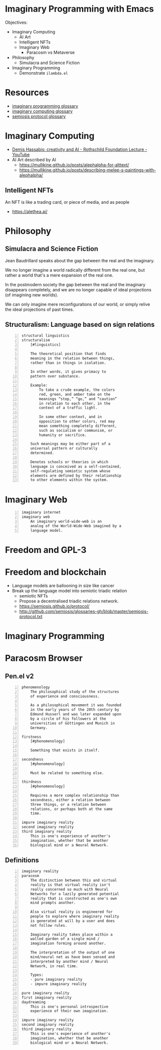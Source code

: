 * Imaginary Programming with Emacs
Objectives:
- Imaginary Computing
  - AI Art
  - Intelligent NFTs
  - Imaginary Web
    - Paracosm vs Metaverse
- Philosophy
  - Simulacra and Science Fiction
- Imaginary Programming
  - Demonstrate =ilambda.el=

* Resources
- [[http://github.com/semiosis/glossaries-gh/blob/master/imaginary-programming.txt][imaginary programming glossary]]
- [[http://github.com/semiosis/glossaries-gh/blob/master/imaginary-computing.txt][imaginary computing glossary]]
- [[http://github.com/semiosis/glossaries-gh/blob/master/semiosis-protocol.txt][semiosis protocol glossary]]

* Imaginary Computing
- [[https://www.youtube.com/watch?v=d-bvsJWmqlc][Demis Hassabis: creativity and AI - Rothschild Foundation Lecture - YouTube]]
- AI Art described by AI
  - https://mullikine.github.io/posts/alephalpha-for-alttext/
  - https://mullikine.github.io/posts/describing-melee-s-paintings-with-alephalpha/
** Intelligent NFTs
An NFT is like a trading card, or piece of media, and as people

- https://alethea.ai/

* Philosophy
** Simulacra and Science Fiction
Jean Baudrillard speaks about the gap
between the real and the imaginary.

We no longer imagine a world radically
different from the real one, but
rather a world that's a mere expansion
of the real one.

In the postmodern society the gap
between the real and the imaginary
disappears completely, and we are no
longer capable of ideal projections
(of imagining new worlds).
    
We can only imagine mere
reconfigurations of our world, or
simply relive the ideal projections of
past times.

** Structuralism: Language based on sign relations
#+BEGIN_SRC text -n :async :results verbatim code
  structural linguistics
  structuralism
      [#linguistics]
  
      The theoretical position that finds
      meaning in the relation between things,
      rather than in things in isolation.
  
      In other words, it gives primacy to
      pattern over substance.
  
      Example:
          To take a crude example, the colors
          red, green, and amber take on the
          meanings “stop,” “go,” and “caution”
          in relation to each other, in the
          context of a traffic light.
  
          In some other context, and in
          opposition to other colors, red may
          mean something completely different,
          such as socialism or communism, or
          humanity or sacrifice.
  
      Such meanings may be either part of a
      universal pattern or culturally
      determined.
  
      Denotes schools or theories in which
      language is conceived as a self-contained,
      self-regulating semiotic system whose
      elements are defined by their relationship
      to other elements within the system.
#+END_SRC

* Imaginary Web
#+BEGIN_SRC text -n :async :results verbatim code
  imaginary internet
  imaginary web
      An imaginary world-wide-web is an
      analog of the World-Wide-Web imagined by a
      language model.
#+END_SRC

* Freedom and GPL-3

* Freedom and blockchain
- Language models are ballooning in size like cancer
- Break up the language model into semiotic triadic relation
  - semiotic NFTs
  - Propose a decentralised triadic relations network.
  - https://semiosis.github.io/protocol/
  - http://github.com/semiosis/glossaries-gh/blob/master/semiosis-protocol.txt

* Imaginary Programming

* Paracosm Browser
** Pen.el v2
#+BEGIN_SRC text -n :async :results verbatim code
  phenomenology
      The philosophical study of the structures
      of experience and consciousness.
  
      As a philosophical movement it was founded
      in the early years of the 20th century by
      Edmund Husserl and was later expanded upon
      by a circle of his followers at the
      universities of Göttingen and Munich in
      Germany.
  
  firstness
      [#phenomenology]
  
      Something that exists in itself.
  
  secondness
      [#phenomenology]
  
      Must be related to something else.
  
  thirdness
      [#phenomenology]
  
      Requires a more complex relationship than
      secondness, either a relation between
      three things, or a relation between
      relations, or perhaps both at the same
      time.
  
  impure imaginary reality
  second imaginary reality
  third imaginary reality
      This is one's experience of another's
      imagination, whether that be another
      biological mind or a Neural Network.
#+END_SRC

** Definitions
#+BEGIN_SRC text -n :async :results verbatim code
  imaginary reality
  paracosm
      The distinction between this and virtual
      reality is that virtual reality isn't
      really concerned so much with Neural
      Networks for a lazily generated potential
      reality that is constructed as one's own
      mind prompts another.
  
      Also virtual reality is engineered for
      people to explore where imaginary reality
      is generated at will by a user and does
      not follow rules.
  
      Imaginary reality takes place within a
      walled garden of a single mind /
      imagination forming around another.
  
      The interpretation of the output of one
      mind/neural net as have been sensed and
      interpreted by another mind / Neural
      Network, in real time.
  
      Types:
      - pure imaginary reality
      - impure imaginary reality
  
  pure imaginary reality
  first imaginary reality
  daydreaming
      This is one's personal introspective
      experience of their own imagination.
  
  impure imaginary reality
  second imaginary reality
  third imaginary reality
      This is one's experience of another's
      imagination, whether that be another
      biological mind or a Neural Network.
#+END_SRC